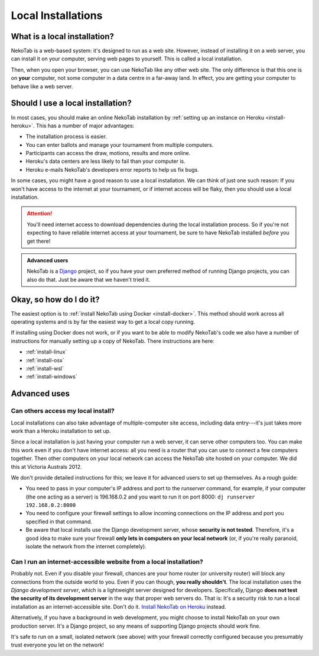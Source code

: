 ﻿.. _install-local:

===================
Local Installations
===================

What is a local installation?
=============================

NekoTab is a web-based system: it's designed to run as a web site. However, instead of installing it on a web server, you can install it on your computer, serving web pages to yourself. This is called a local installation.

Then, when you open your browser, you can use NekoTab like any other web site. The only difference is that this one is on **your** computer, not some computer in a data centre in a far-away land. In effect, you are getting your computer to behave like a web server.

.. _install-decision:

Should I use a local installation?
==================================

In most cases, you should make an online NekoTab installation by :ref:`setting up an instance on Heroku <install-heroku>`. This has a number of major advantages:

- The installation process is easier.
- You can enter ballots and manage your tournament from multiple computers.
- Participants can access the draw, motions, results and more online.
- Heroku's data centers are less likely to fail than your computer is.
- Heroku e-mails NekoTab's developers error reports to help us fix bugs.

In some cases, you might have a good reason to use a local installation. We can
think of just one such reason: If you won't have access to the internet at your
tournament, or if internet access will be flaky, then you should use a local
installation.

.. attention:: You'll need internet access to download dependencies during the
  local installation process. So if you're not expecting to have reliable
  internet access at your tournament, be sure to have NekoTab installed
  *before* you get there!

.. admonition:: Advanced users
  :class: tip

  NekoTab is a `Django <https://www.djangoproject.com/>`_ project, so if you
  have your own preferred method of running Django projects, you can also do
  that. Just be aware that we haven't tried it.

Okay, so how do I do it?
========================

The easiest option is to :ref:`install NekoTab using Docker <install-docker>`. This method should work across all operating systems and is by far the easiest way to get a local copy running.

If installing using Docker does not work, or if you want to be able to modify NekoTab's code we also have a number of instructions for manually setting up a copy of NekoTab. There instructions are here:

- :ref:`install-linux`
- :ref:`install-osx`
- :ref:`install-wsl`
- :ref:`install-windows`

Advanced uses
=============

Can others access my local install?
-----------------------------------

Local installations can also take advantage of multiple-computer site access, including data entry---it's just takes more work than a Heroku installation to set up.

Since a local installation is just having your computer run a web server, it can serve other computers too. You can make this work even if you don't have internet access: all you need is a router that you can use to connect a few computers together. Then other computers on your local network can access the NekoTab site hosted on your computer. We did this at Victoria Australs 2012.

We don't provide detailed instructions for this; we leave it for advanced users to set up themselves. As a rough guide:

- You need to pass in your computer's IP address and port to the `runserver` command, for example, if your computer (the one acting as a server) is 196.168.0.2 and you want to run it on port 8000: ``dj runserver 192.168.0.2:8000``
- You need to configure your firewall settings to allow incoming connections on the IP address and port you specified in that command.
- Be aware that local installs use the Django development server, whose **security is not tested**. Therefore, it's a good idea to make sure your firewall **only lets in computers on your local network** (or, if you're really paranoid, isolate the network from the internet completely).

Can I run an internet-accessible website from a local installation?
-------------------------------------------------------------------

Probably not. Even if you disable your firewall, chances are your home router (or university router) will block any connections from the outside world to you. Even if you can though, **you really shouldn't**. The local installation uses the *Django development server*, which is a lightweight server designed for developers. Specifically, Django **does not test the security of its development server** in the way that proper web servers do. That is: It's a security risk to run a local installation as an internet-accessible site. Don't do it. `Install NekoTab on Heroku <install-heroku>`_ instead.

Alternatively, if you have a background in web development, you might choose to install NekoTab on your own production server. It's a Django project, so any means of supporting Django projects should work fine.

It's safe to run on a small, isolated network (see above) with your firewall correctly configured because you presumably trust everyone you let on the network!

